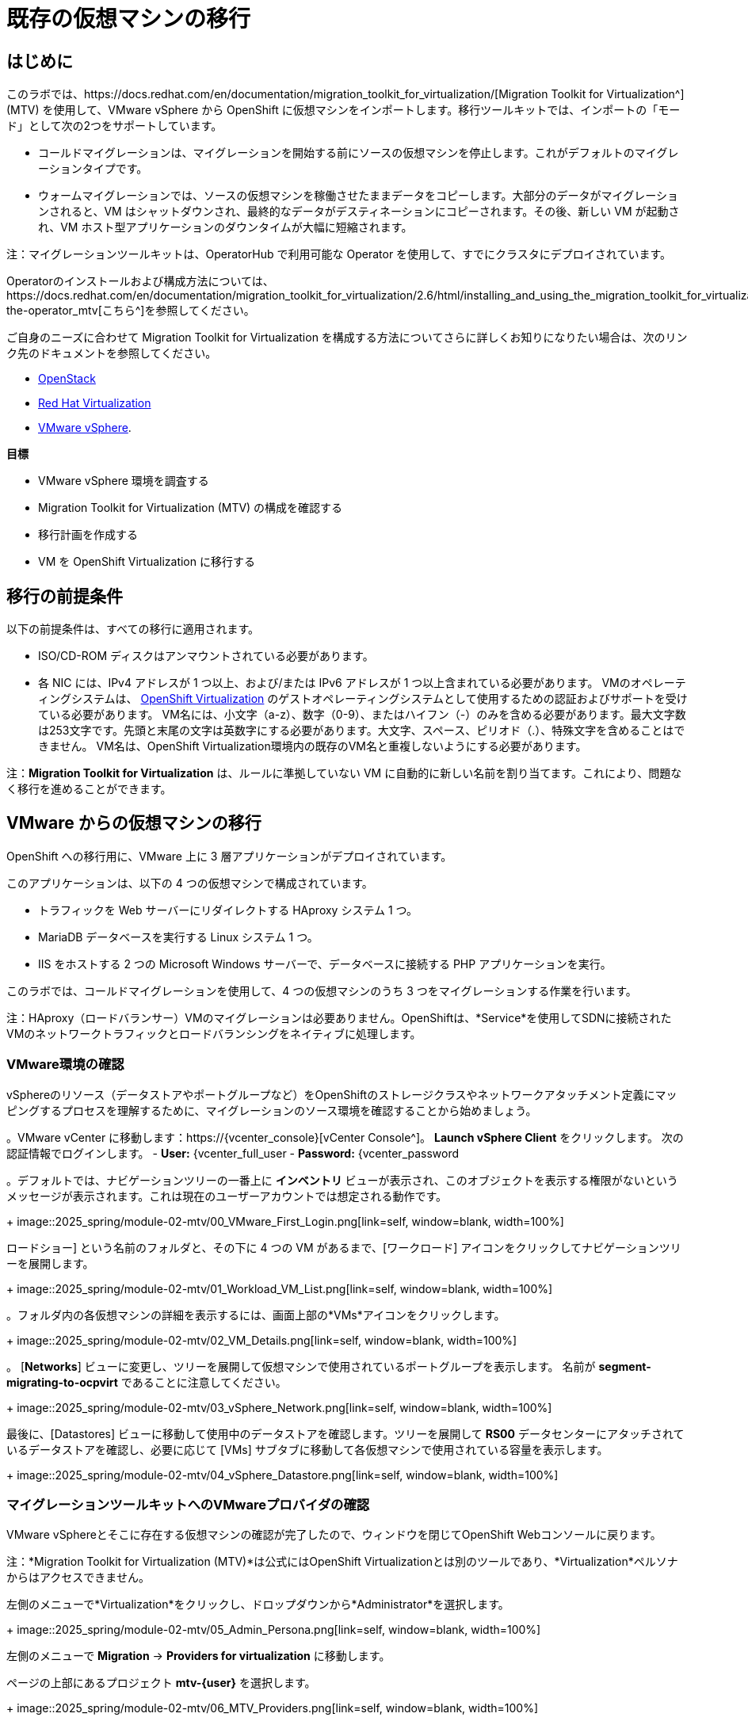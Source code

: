 = 既存の仮想マシンの移行

== はじめに

このラボでは、https://docs.redhat.com/en/documentation/migration_toolkit_for_virtualization/[Migration Toolkit for Virtualization^] (MTV) を使用して、VMware vSphere から OpenShift に仮想マシンをインポートします。移行ツールキットでは、インポートの「モード」として次の2つをサポートしています。

* コールドマイグレーションは、マイグレーションを開始する前にソースの仮想マシンを停止します。これがデフォルトのマイグレーションタイプです。
* ウォームマイグレーションでは、ソースの仮想マシンを稼働させたままデータをコピーします。大部分のデータがマイグレーションされると、VM はシャットダウンされ、最終的なデータがデスティネーションにコピーされます。その後、新しい VM が起動され、VM ホスト型アプリケーションのダウンタイムが大幅に短縮されます。

注：マイグレーションツールキットは、OperatorHub で利用可能な Operator を使用して、すでにクラスタにデプロイされています。

Operatorのインストールおよび構成方法については、https://docs.redhat.com/en/documentation/migration_toolkit_for_virtualization/2.6/html/installing_and_using_the_migration_toolkit_for_virtualization/installing-the-operator_mtv[こちら^]を参照してください。

ご自身のニーズに合わせて Migration Toolkit for Virtualization を構成する方法についてさらに詳しくお知りになりたい場合は、次のリンク先のドキュメントを参照してください。

* https://docs.redhat.com/en/documentation/migration_toolkit_for_virtualization/2.7/html/installing_and_using_the_migration_toolkit_for_virtualization/prerequisites_mtv#openstack-prerequisites_mtv[OpenStack^]
* https://docs.redhat.com/en/documentation/migration_toolkit_for_virtualization/2.7/html/installing_and_using_the_migration_toolkit_for_virtualization/prerequisites_mtv#rhv-prerequisites_mtv[Red Hat Virtualization^]
* https://docs.redhat.com/en/documentation/migration_toolkit_for_virtualization/2.7/html/installing_and_using_the_migration_toolkit_for_virtualization/prerequisites_mtv#vmware-prerequisites_mtv[VMware vSphere^].

*目標*

* VMware vSphere 環境を調査する
* Migration Toolkit for Virtualization (MTV) の構成を確認する
* 移行計画を作成する
* VM を OpenShift Virtualization に移行する

[[prerequisites]]
== 移行の前提条件

以下の前提条件は、すべての移行に適用されます。

* ISO/CD-ROM ディスクはアンマウントされている必要があります。
* 各 NIC には、IPv4 アドレスが 1 つ以上、および/または IPv6 アドレスが 1 つ以上含まれている必要があります。
VMのオペレーティングシステムは、 https://access.redhat.com/articles/973163#ocpvirt[OpenShift Virtualization^] のゲストオペレーティングシステムとして使用するための認証およびサポートを受けている必要があります。
VM名には、小文字（a-z）、数字（0-9）、またはハイフン（-）のみを含める必要があります。最大文字数は253文字です。先頭と末尾の文字は英数字にする必要があります。大文字、スペース、ピリオド（.）、特殊文字を含めることはできません。
VM名は、OpenShift Virtualization環境内の既存のVM名と重複しないようにする必要があります。

注：*Migration Toolkit for Virtualization* は、ルールに準拠していない VM に自動的に新しい名前を割り当てます。これにより、問題なく移行を進めることができます。

[[migrating_vms]]
== VMware からの仮想マシンの移行

OpenShift への移行用に、VMware 上に 3 層アプリケーションがデプロイされています。

このアプリケーションは、以下の 4 つの仮想マシンで構成されています。

* トラフィックを Web サーバーにリダイレクトする HAproxy システム 1 つ。
* MariaDB データベースを実行する Linux システム 1 つ。
* IIS をホストする 2 つの Microsoft Windows サーバーで、データベースに接続する PHP アプリケーションを実行。

このラボでは、コールドマイグレーションを使用して、4 つの仮想マシンのうち 3 つをマイグレーションする作業を行います。

注：HAproxy（ロードバランサー）VMのマイグレーションは必要ありません。OpenShiftは、*Service*を使用してSDNに接続されたVMのネットワークトラフィックとロードバランシングをネイティブに処理します。

=== VMware環境の確認

vSphereのリソース（データストアやポートグループなど）をOpenShiftのストレージクラスやネットワークアタッチメント定義にマッピングするプロセスを理解するために、マイグレーションのソース環境を確認することから始めましょう。

。VMware vCenter に移動します：https://{vcenter_console}[vCenter Console^]。
*Launch vSphere Client* をクリックします。
次の認証情報でログインします。
- *User:* {vcenter_full_user
- *Password:* {vcenter_password

。デフォルトでは、ナビゲーションツリーの一番上に *インベントリ* ビューが表示され、このオブジェクトを表示する権限がないというメッセージが表示されます。これは現在のユーザーアカウントでは想定される動作です。
+
image::2025_spring/module-02-mtv/00_VMware_First_Login.png[link=self, window=blank, width=100%]

ロードショー] という名前のフォルダと、その下に 4 つの VM があるまで、[ワークロード] アイコンをクリックしてナビゲーションツリーを展開します。
+
image::2025_spring/module-02-mtv/01_Workload_VM_List.png[link=self, window=blank, width=100%]

。フォルダ内の各仮想マシンの詳細を表示するには、画面上部の*VMs*アイコンをクリックします。
+
image::2025_spring/module-02-mtv/02_VM_Details.png[link=self, window=blank, width=100%]

。 [*Networks*] ビューに変更し、ツリーを展開して仮想マシンで使用されているポートグループを表示します。 名前が *segment-migrating-to-ocpvirt* であることに注意してください。
+
image::2025_spring/module-02-mtv/03_vSphere_Network.png[link=self, window=blank, width=100%]

最後に、[Datastores] ビューに移動して使用中のデータストアを確認します。ツリーを展開して *RS00* データセンターにアタッチされているデータストアを確認し、必要に応じて [VMs] サブタブに移動して各仮想マシンで使用されている容量を表示します。
+
image::2025_spring/module-02-mtv/04_vSphere_Datastore.png[link=self, window=blank, width=100%]

=== マイグレーションツールキットへのVMwareプロバイダの確認

VMware vSphereとそこに存在する仮想マシンの確認が完了したので、ウィンドウを閉じてOpenShift Webコンソールに戻ります。

注：*Migration Toolkit for Virtualization (MTV)*は公式にはOpenShift Virtualizationとは別のツールであり、*Virtualization*ペルソナからはアクセスできません。 

左側のメニューで*Virtualization*をクリックし、ドロップダウンから*Administrator*を選択します。
+
image::2025_spring/module-02-mtv/05_Admin_Persona.png[link=self, window=blank, width=100%]

左側のメニューで *Migration* -> *Providers for virtualization* に移動します。

ページの上部にあるプロジェクト *mtv-{user}* を選択します。
+
image::2025_spring/module-02-mtv/06_MTV_Providers.png[link=self, window=blank, width=100%]

注：MTV 2.4 以降はプロジェクト/ネームスペースを認識し、管理者権限を必要としません。VM のインポートをアプリケーションチームや VM ユーザーに委任することで、各自が自分のペースでセルフサービスで移行できるようになります！

デフォルトでは、*host*というプロバイダーがあり、これは*OpenShift Virtualization*をターゲットプラットフォームとして表しています。

さらに、このラボでは、*vmware*という追加のプロバイダーがすでに構成されており、これは先ほど調査したVMware vSphereクラスターのエンドポイントアドレスを持っていることがわかります。

=== マイグレーションプランの作成

環境の確認を終え、プロバイダーも作成したので、次は移行プランを作成します。このプランでは、VMware vSphere から Red Hat OpenShift Virtualization へ移行するVMを選択し、移行の実行方法の詳細を指定します。

左側のメニューで *移行* -> *仮想化用プラン* に移動し、*プランの作成* をクリックします。
+
image::2025_spring/module-02-mtv/07_Create_VMWARE_Plan.png[link=self, window=blank, width=100%]。

移行元のソースプロバイダを選択するよう求められます。*VMware*のタイルをクリックします。
+
image::2025_spring/module-02-mtv/08_VMware_Source_Provider.png[link=self, window=blank, width=100%]。

環境内の多数の仮想マシンが表示されます。用意されている検索バーを使用して、選択したい仮想マシンを検索するには、ユーザーアカウント：*{user}*を検索します。
+
image::2025_spring/module-02-mtv/09_VM_Search.png[link=self, window=blank, width=100%] 

次のページで、移動したい3つのVMを選択します。

* database-{user}
* winweb01-{user}
* winweb02-{user}

をクリックします。 *次へ*をクリックします。
+
image::2025_spring/module-02-mtv/10_VM_Select_VMWARE_Plan.png[link=self, window=blank, width=100%]

。次の画面では、移行計画の詳細を入力するよう求められます。いくつかの詳細項目はすでに記入されていますが、VMが正しいネームスペースに配置され、ネットワークとストレージのオプションが正しくマッピングされるように、いくつかの軽微な修正を行う必要があります。
+
移行計画に以下の値を入力してください。

* *計画名*: move-webapp-vmware
* *ターゲットプロバイダ*: host
* *ターゲットのネームスペース*: vmexamples-{user}
* *ネットワークマップ*: Pod Networking
* *ストレージマップ*: ocs-external-storagecluster-ceph-rbd
+
注：ネットワークマップとストレージマップの両方が、ソースプロバイダー上で現在検出された仮想マシンが使用しているネットワークとデータストアを自動的に検出します。OpenShift側でそれぞれの値が正しく設定されていることを確認するだけで済みます。

。「*Create migration plan*」ボタンをクリックします。
+
image::2025_spring/module-02-mtv/11_Create_Migration_Plan.png[link=self, window=blank, width=100%]

。新しい画面に移動し、移行計画が準備中であることが表示されます。
+
image::2025_spring/module-02-mtv/12_Migration_Plan_Unready.png[link=self, window=blank, width=100%]

しばらくすると、プランが*準備完了*になります。青い「移行を開始」ボタンをクリックして、移行プロセスを開始します。
+
image::2025_spring/module-02-mtv/13_Migration_Plan_Ready.png[link=self, window=blank, width=100%]

移行を開始する確認ボックスが表示されますので、「開始」ボタンをクリックします。
+
image::2025_spring/module-02-mtv/14_Confirm_Migrate_Start.png[link=self, window=blank, width=100%]。

画面中央にプログレスバーが表示され、「*0 of 3 VMs migrated*」というステータスが表示されます。
+
image::2025_spring/module-02-mtv/15_VMs_Migrating.png[link=self, window=blank, width=100%]

。「3 VMs migrated*」の「*0」をクリックすると、移行プロセスに関する詳細情報が表示されます。
+
image::2025_spring/module-02-mtv/16_VMs_Migrating_Details.png[link=self, window=blank, width=100%]

。移行中の各VMの名前の横にあるドロップダウン矢印をクリックすると、移行プロセスの段階に関する追加の詳細情報を取得できます。
+
image::2025_spring/module-02-mtv/17_VM_Migration_Stages.png[link=self, window=blank, width=100%]
+

重要：仮想マシンの移行には10Gbpsのネットワークを推奨しますが、当社のシミュレートされたラボ環境にはありません。このため、多くの参加者が同じタスクを並行して実行すると、実際の環境よりもこのタスクの実行速度が大幅に低下する可能性があります。このプロセスが完了するまでお待ちください。移行はバックグラウンドで完了するので、ロードショーの他のセクションに進むことができます。これらのマシンについては、後のモジュールで作業を再開します。

数分後、移行が正常に完了したことが確認できます。
+
image::2025_spring/module-02-mtv/18_Completed_VMWARE_Plan.png[link=self, window=blank, width=100%]

選択したVMは現在移行が完了しており、ご都合に合わせてOpenShift Virtualization上で起動できます。

== まとめ

このセクションでは、仮想化用マイグレーションツールキットについて説明し、VMware vSphere 環境から OpenShift Virtualization への既存の仮想マシンのマイグレーションを支援するために使用しました。 仮想化用マイグレーションツールキットに加えて、現在利用可能なマイグレーションツールキットは 2 つあります。 これらの組み合わせにより、組織のニーズに応じて、さまざまなタイプのワークロードを OpenShift クラスタ内およびクラスタ間で移動することができます。

* https://docs.redhat.com/en/documentation/migration_toolkit_for_applications/7.2/html/introduction_to_the_migration_toolkit_for_applications/index[アプリケーション用移行ツールキット] - 大規模なアプリケーションのコンテナおよび Kubernetes への移行を迅速化します。
* https://https://docs.redhat.com/en/documentation/openshift_container_platform/4.18/html/migration_toolkit_for_containers/about-mtc[コンテナ用移行ツールキット] - OpenShift クラスタ間でステートフルなアプリケーションワークロードを移行します。

これらのその他の移行ツールキットの詳細については、Red Hat アカウントチームまでお問い合わせください。

